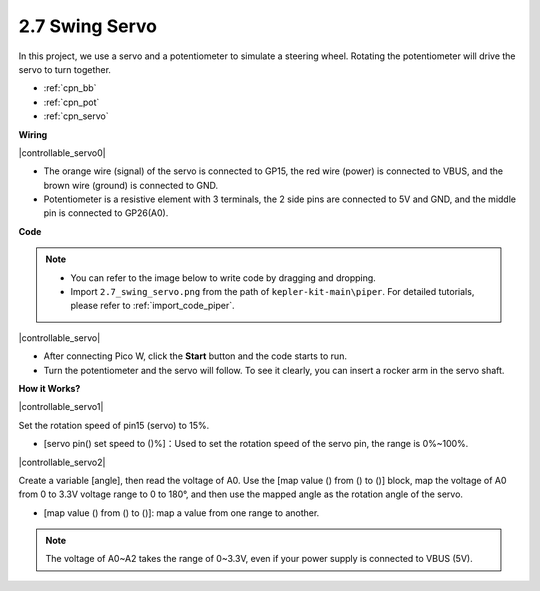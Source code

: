 .. _per_swing_servo:


2.7 Swing Servo
=====================

In this project, we use a servo and a potentiometer to simulate a steering wheel. Rotating the potentiometer will drive the servo to turn together.

* :ref:`cpn_bb`
* :ref:`cpn_pot`
* :ref:`cpn_servo`


**Wiring**

|controllable_servo0|


* The orange wire (signal) of the servo is connected to GP15, the red wire (power) is connected to VBUS, and the brown wire (ground) is connected to GND. 
* Potentiometer is a resistive element with 3 terminals, the 2 side pins are connected to 5V and GND, and the middle pin is connected to GP26(A0).

**Code**

.. note::

    * You can refer to the image below to write code by dragging and dropping. 
    * Import ``2.7_swing_servo.png`` from the path of ``kepler-kit-main\piper``. For detailed tutorials, please refer to :ref:`import_code_piper`.

|controllable_servo|

* After connecting Pico W, click the **Start** button and the code starts to run.
* Turn the potentiometer and the servo will follow. To see it clearly, you can insert a rocker arm in the servo shaft.

**How it Works?**

|controllable_servo1|

Set the rotation speed of pin15 (servo) to 15%.

* [servo pin() set speed to ()%]：Used to set the rotation speed of the servo pin, the range is 0%~100%.

|controllable_servo2|

Create a variable [angle], then read the voltage of A0. Use the [map value () from () to ()] block, map the voltage of A0 from 0 to 3.3V voltage range to 0 to 180°, and then use the mapped angle as the rotation angle of the servo.

* [map value () from () to ()]: map a value from one range to another.

.. note::
    The voltage of A0~A2 takes the range of 0~3.3V, even if your power supply is connected to VBUS (5V).
